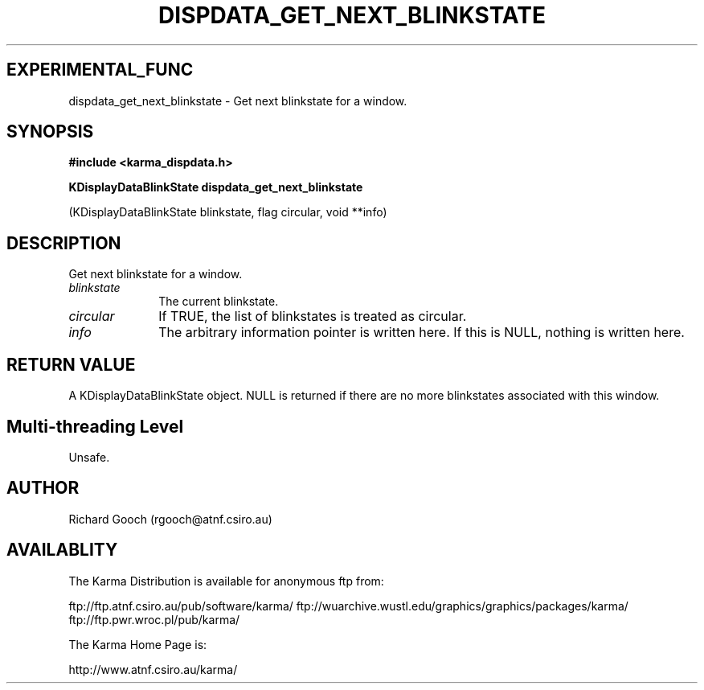 .TH DISPDATA_GET_NEXT_BLINKSTATE 3 "13 Nov 2005" "Karma Distribution"
.SH EXPERIMENTAL_FUNC
dispdata_get_next_blinkstate \- Get next blinkstate for a window.
.SH SYNOPSIS
.B #include <karma_dispdata.h>
.sp
.B KDisplayDataBlinkState dispdata_get_next_blinkstate
.sp
(KDisplayDataBlinkState blinkstate, flag circular, void **info)
.SH DESCRIPTION
Get next blinkstate for a window.
.IP \fIblinkstate\fP 1i
The current blinkstate.
.IP \fIcircular\fP 1i
If TRUE, the list of blinkstates is treated as circular.
.IP \fIinfo\fP 1i
The arbitrary information pointer is written here. If this is NULL,
nothing is written here.
.SH RETURN VALUE
A KDisplayDataBlinkState object. NULL is returned if there are no
more blinkstates associated with this window.
.SH Multi-threading Level
Unsafe.
.SH AUTHOR
Richard Gooch (rgooch@atnf.csiro.au)
.SH AVAILABLITY
The Karma Distribution is available for anonymous ftp from:

ftp://ftp.atnf.csiro.au/pub/software/karma/
ftp://wuarchive.wustl.edu/graphics/graphics/packages/karma/
ftp://ftp.pwr.wroc.pl/pub/karma/

The Karma Home Page is:

http://www.atnf.csiro.au/karma/
